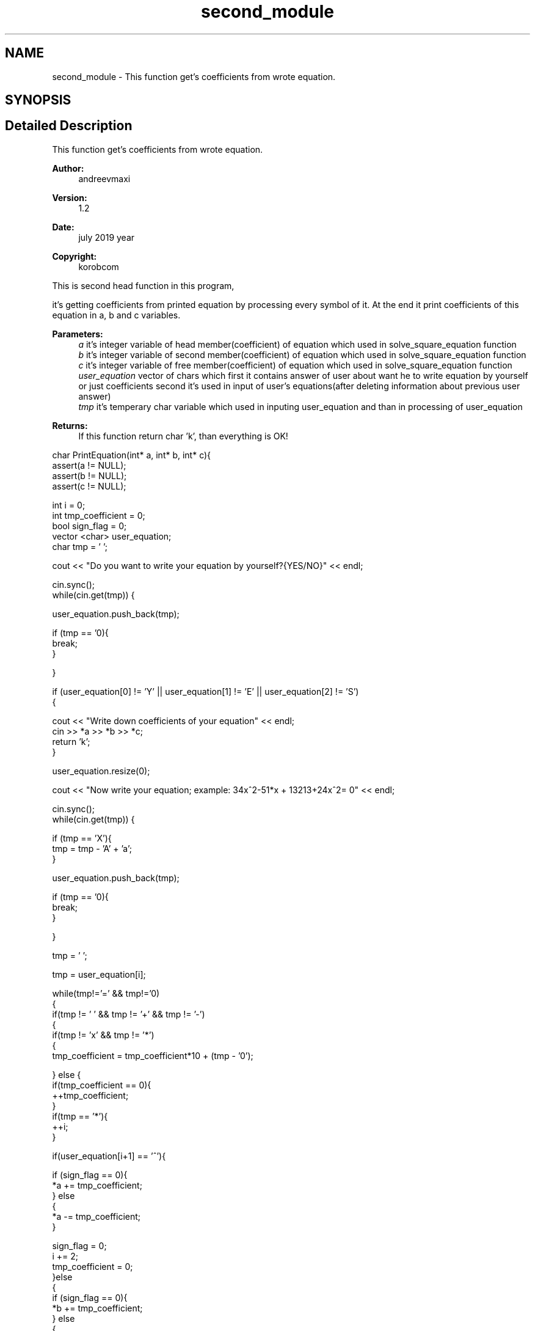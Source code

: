 .TH "second_module" 3 "Wed Jul 24 2019" "Version 1.2" "solve_square_equation" \" -*- nroff -*-
.ad l
.nh
.SH NAME
second_module \- This function get's coefficients from wrote equation\&.  

.SH SYNOPSIS
.br
.PP
.SH "Detailed Description"
.PP 
This function get's coefficients from wrote equation\&. 


.PP
\fBAuthor:\fP
.RS 4
andreevmaxi 
.RE
.PP
\fBVersion:\fP
.RS 4
1\&.2 
.RE
.PP
\fBDate:\fP
.RS 4
july 2019 year 
.RE
.PP
\fBCopyright:\fP
.RS 4
korobcom
.RE
.PP
This is second head function in this program,
.PP
it's getting coefficients from printed equation by processing every symbol of it\&. At the end it print coefficients of this equation in a, b and c variables\&. 
.PP
\fBParameters:\fP
.RS 4
\fIa\fP it's integer variable of head member(coefficient) of equation which used in solve_square_equation function 
.br
\fIb\fP it's integer variable of second member(coefficient) of equation which used in solve_square_equation function 
.br
\fIc\fP it's integer variable of free member(coefficient) of equation which used in solve_square_equation function 
.br
\fIuser_equation\fP vector of chars which first it contains answer of user about want he to write equation by yourself or just coefficients second it's used in input of user's equations(after deleting information about previous user answer) 
.br
\fItmp\fP it's temperary char variable which used in inputing user_equation and than in processing of user_equation 
.RE
.PP
\fBReturns:\fP
.RS 4
If this function return char 'k', than everything is OK!
.RE
.PP
.PP
.nf
char PrintEquation(int* a, int* b, int* c){
    assert(a != NULL);
    assert(b != NULL);
    assert(c != NULL);

    int i = 0;
    int tmp_coefficient = 0;
    bool sign_flag = 0;
    vector <char> user_equation;
    char tmp = ' ';

    cout << "Do you want to write your equation by yourself?{YES/NO}" << endl;

    cin\&.sync();
    while(cin\&.get(tmp)) {

        user_equation\&.push_back(tmp);

        if (tmp == '\n'){
            break;
        }

    }

    if (user_equation[0] != 'Y' || user_equation[1] != 'E' || user_equation[2] != 'S')
    {

        cout << "Write down coefficients of your equation" << endl;
        cin >> *a >> *b >> *c;
        return 'k';
    }

    user_equation\&.resize(0);

    cout << "Now write your equation; example: 34x^2-51*x + 13213+24x^2= 0" << endl;

    cin\&.sync();
    while(cin\&.get(tmp)) {

        if (tmp == 'X'){
            tmp = tmp - 'A' + 'a';
        }

        user_equation\&.push_back(tmp);

        if (tmp == '\n'){
            break;
        }

    }

    tmp = ' ';

    tmp = user_equation[i];

    while(tmp!='=' && tmp!='\n')
    {
        if(tmp != ' ' && tmp != '+' && tmp != '-')
        {
            if(tmp != 'x' && tmp != '*')
            {
                tmp_coefficient = tmp_coefficient*10 + (tmp - '0');

            } else {
                if(tmp_coefficient == 0){
                    ++tmp_coefficient;
                }
                if(tmp == '*'){
                    ++i;
                }

                if(user_equation[i+1] == '^'){

                    if (sign_flag == 0){
                        *a += tmp_coefficient;
                    } else
                    {
                        *a -= tmp_coefficient;
                    }

                    sign_flag = 0;
                    i += 2;
                    tmp_coefficient = 0;
                }else
                {
                    if (sign_flag == 0){
                        *b += tmp_coefficient;
                    } else
                    {
                        *b -= tmp_coefficient;
                    }

                    sign_flag = 0;
                    tmp_coefficient = 0;
                }

            }
        }else
        {
            if (tmp_coefficient != 0){

                if (sign_flag == 0){
                    *c += tmp_coefficient;
                } else
                {
                    *c -= tmp_coefficient;
                }

                sign_flag = 0;
                tmp_coefficient = 0;
            }

            if (tmp == '-'){
                sign_flag = 1;
            }

        }

    ++i;
    tmp = user_equation[i];

    }

    if (tmp_coefficient!=0){

        if(sign_flag == 0){
            *c += tmp_coefficient;
        } else {
            *c -= tmp_coefficient;
        }

    }

    return 'k';//where is k == ok

}
.fi
.PP
 
.SH "Author"
.PP 
Generated automatically by Doxygen for solve_square_equation from the source code\&.
